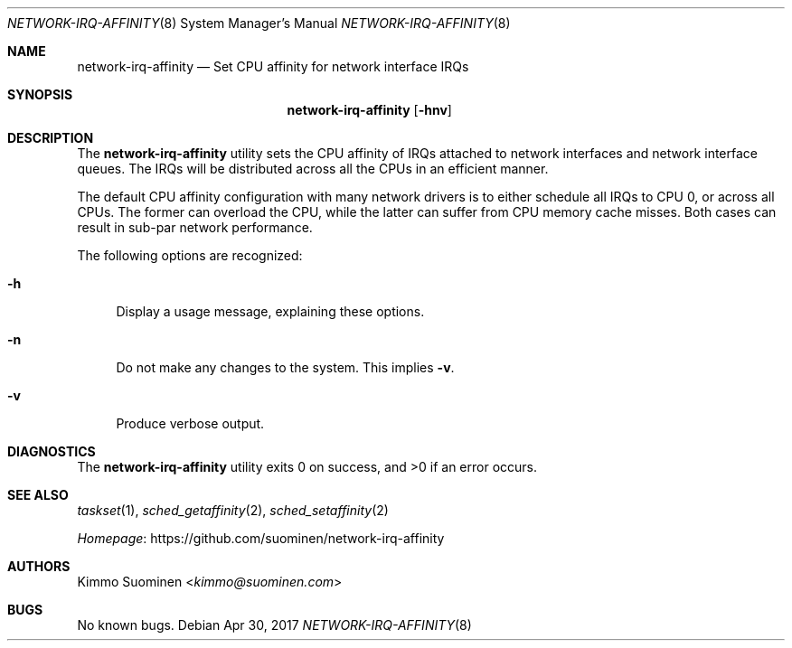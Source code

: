 .\"
.\" Copyright (c) 2017 Kimmo Suominen
.\" All rights reserved.
.\"
.\" Redistribution and use in source and binary forms, with or without
.\" modification, are permitted provided that the following conditions
.\" are met:
.\" 1. Redistributions of source code must retain the above copyright
.\"    notice, this list of conditions and the following disclaimer.
.\" 2. Redistributions in binary form must reproduce the above copyright
.\"    notice, this list of conditions and the following disclaimer in the
.\"    documentation and/or other materials provided with the distribution.
.\"
.\" THIS SOFTWARE IS PROVIDED BY THE AUTHOR ``AS IS'' AND ANY EXPRESS
.\" OR IMPLIED WARRANTIES, INCLUDING, BUT NOT LIMITED TO, THE IMPLIED
.\" WARRANTIES OF MERCHANTABILITY AND FITNESS FOR A PARTICULAR PURPOSE
.\" ARE DISCLAIMED.  IN NO EVENT SHALL THE AUTHOR BE LIABLE FOR ANY
.\" DIRECT, INDIRECT, INCIDENTAL, SPECIAL, EXEMPLARY, OR CONSEQUENTIAL
.\" DAMAGES (INCLUDING, BUT NOT LIMITED TO, PROCUREMENT OF SUBSTITUTE
.\" GOODS OR SERVICES; LOSS OF USE, DATA, OR PROFITS; OR BUSINESS
.\" INTERRUPTION) HOWEVER CAUSED AND ON ANY THEORY OF LIABILITY, WHETHER
.\" IN CONTRACT, STRICT LIABILITY, OR TORT (INCLUDING NEGLIGENCE OR
.\" OTHERWISE) ARISING IN ANY WAY OUT OF THE USE OF THIS SOFTWARE, EVEN
.\" IF ADVISED OF THE POSSIBILITY OF SUCH DAMAGE.
.\"
.Dd Apr 30, 2017
.Dt NETWORK-IRQ-AFFINITY 8
.Os
.Sh NAME 
.Nm network-irq-affinity
.Nd Set CPU affinity for network interface IRQs
.Sh SYNOPSIS
.Nm
.Op Fl hnv
.Sh DESCRIPTION
The
.Nm
utility sets the CPU affinity of IRQs attached to network interfaces and
network interface queues. The IRQs will be distributed across all the CPUs
in an efficient manner.
.Pp
The default CPU affinity configuration with many network drivers is to
either schedule all IRQs to CPU 0, or across all CPUs. The former can
overload the CPU, while the latter can suffer from CPU memory cache
misses. Both cases can result in sub-par network performance.
.Pp
The following options are recognized:
.Bl -tag -width xx
.It Fl h
Display a usage message, explaining these options.
.It Fl n
Do not make any changes to the system. This implies
.Fl v .
.It Fl v
Produce verbose output.
.El
.Sh DIAGNOSTICS
.Ex -std
.Sh SEE ALSO
.Xr taskset 1 ,
.Xr sched_getaffinity 2 ,
.Xr sched_setaffinity 2
.Pp
.Lk https://github.com/suominen/network-irq-affinity Homepage
.Sh AUTHORS
.An "Kimmo Suominen" Aq Mt kimmo\(atsuominen.com
.Sh BUGS
No known bugs.
